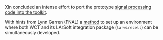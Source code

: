 #+BEGIN_COMMENT
.. title: Porting and Integration Begun
.. slug: porting-and-integration-begun
.. date: 2017-07-03 15:20:25 UTC-04:00
.. tags: build,devel,larsoft
.. category: toolkit
.. link: 
.. description: 
.. type: text
.. author: Brett Viren
#+END_COMMENT

Xin concluded an intense effort to port the prototype [[https://github.com/WireCell/wire-cell-sigproc][signal processing code into the toolkit]].

With hints from Lynn Garren (FNAL) a [[https://github.com/brettviren/larwirecell/blob/feature/integration/larwirecell/integration.org#set-larwirecell-environment][method]] to set up an environment where both WCT and its LArSoft integration package (=larwirecell=) can be simultaneously developed.

